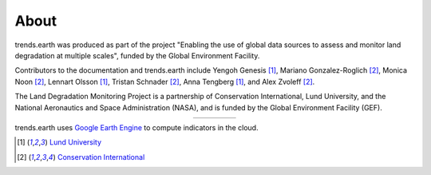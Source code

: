 About
=====

trends.earth was produced as part of the project "Enabling the use of global 
data sources to assess and monitor land degradation at multiple scales", funded 
by the Global Environment Facility.

Contributors to the documentation and trends.earth include Yengoh Genesis [1]_, 
Mariano Gonzalez-Roglich [2]_, Monica Noon [2]_, Lennart Olsson [1]_, Tristan 
Schnader [2]_, Anna Tengberg [1]_, and Alex Zvoleff [2]_.

The Land Degradation Monitoring Project is a partnership of Conservation 
International, Lund University, and the National Aeronautics and Space 
Administration (NASA), and is funded by the Global Environment Facility (GEF).

.. |logoCI| image:: /static/common/logo_CI_square.png
    :width: 150
    :target: http://www.conservation.org
.. |logoLund| image:: /static/common/logo_Lund_square.png
    :width: 125
    :target: http://www.lunduniversity.lu.se
.. |logoNASA| image:: /static/common/logo_NASA_square.png
    :width: 125
    :target: http://www.nasa.gov
.. |logoGEF| image:: /static/common/logo_GEF.png
    :width: 125
    :target: https://www.thegef.org

.. table::
    :align: center
    :widths: grid

    ======== ========== ========== =========
    |logoCI| |logoLund| |logoNASA| |logoGEF|
    ======== ========== ========== =========

trends.earth uses `Google Earth Engine <https://earthengine.google.com>`_ to 
compute indicators in the cloud.

.. image:: /static/common/logo_earth_engine.png
    :align: center
    :width: 250
    :target: https://earthengine.google.com

.. [1] `Lund University <http://www.lunduniversity.lu.se>`_
.. [2] `Conservation International <http://www.conservation.org>`_
